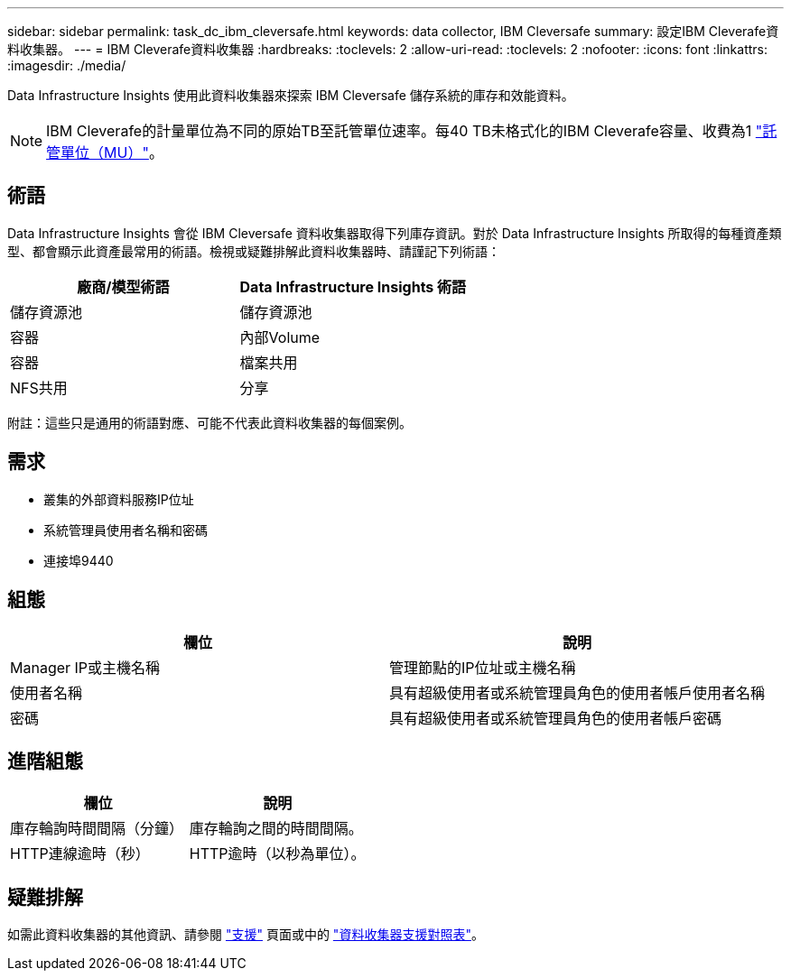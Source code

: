---
sidebar: sidebar 
permalink: task_dc_ibm_cleversafe.html 
keywords: data collector, IBM Cleversafe 
summary: 設定IBM Cleverafe資料收集器。 
---
= IBM Cleverafe資料收集器
:hardbreaks:
:toclevels: 2
:allow-uri-read: 
:toclevels: 2
:nofooter: 
:icons: font
:linkattrs: 
:imagesdir: ./media/


[role="lead"]
Data Infrastructure Insights 使用此資料收集器來探索 IBM Cleversafe 儲存系統的庫存和效能資料。


NOTE: IBM Cleverafe的計量單位為不同的原始TB至託管單位速率。每40 TB未格式化的IBM Cleverafe容量、收費為1 link:concept_subscribing_to_cloud_insights.html#pricing["託管單位（MU）"]。



== 術語

Data Infrastructure Insights 會從 IBM Cleversafe 資料收集器取得下列庫存資訊。對於 Data Infrastructure Insights 所取得的每種資產類型、都會顯示此資產最常用的術語。檢視或疑難排解此資料收集器時、請謹記下列術語：

[cols="2*"]
|===
| 廠商/模型術語 | Data Infrastructure Insights 術語 


| 儲存資源池 | 儲存資源池 


| 容器 | 內部Volume 


| 容器 | 檔案共用 


| NFS共用 | 分享 
|===
附註：這些只是通用的術語對應、可能不代表此資料收集器的每個案例。



== 需求

* 叢集的外部資料服務IP位址
* 系統管理員使用者名稱和密碼
* 連接埠9440




== 組態

[cols="2*"]
|===
| 欄位 | 說明 


| Manager IP或主機名稱 | 管理節點的IP位址或主機名稱 


| 使用者名稱 | 具有超級使用者或系統管理員角色的使用者帳戶使用者名稱 


| 密碼 | 具有超級使用者或系統管理員角色的使用者帳戶密碼 
|===


== 進階組態

[cols="2*"]
|===
| 欄位 | 說明 


| 庫存輪詢時間間隔（分鐘） | 庫存輪詢之間的時間間隔。 


| HTTP連線逾時（秒） | HTTP逾時（以秒為單位）。 
|===


== 疑難排解

如需此資料收集器的其他資訊、請參閱 link:concept_requesting_support.html["支援"] 頁面或中的 link:reference_data_collector_support_matrix.html["資料收集器支援對照表"]。
